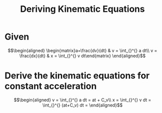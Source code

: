 #+TITLE: Deriving Kinematic Equations
* Given

  \[\begin{aligned}
  \begin{matrix}a=\frac{dv}{dt} & v = \int_{}^{} a dt\\ v = \frac{dx}{dt} & x = \int_{}^{} v dt\end{matrix}
  \end{aligned}\]
* Derive the kinematic equations for constant acceleration

  \[\begin{aligned}
  v = \int_{}^{} a dt = at + C_v\\
  x = \int_{}^{} v dt = \int_{}^{} (at+C_v) dt =
  \end{aligned}\]
